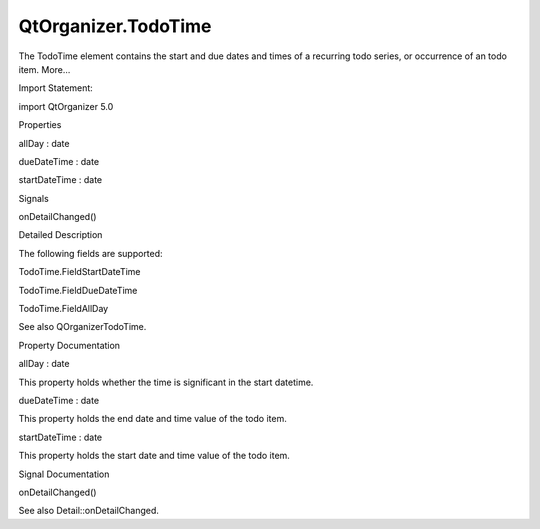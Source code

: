 QtOrganizer.TodoTime
====================

.. raw:: html

   <p>

The TodoTime element contains the start and due dates and times of a
recurring todo series, or occurrence of an todo item. More...

.. raw:: html

   </p>

.. raw:: html

   <!-- @@@TodoTime -->

.. raw:: html

   <table class="alignedsummary">

.. raw:: html

   <tr>

.. raw:: html

   <td class="memItemLeft rightAlign topAlign">

Import Statement:

.. raw:: html

   </td>

.. raw:: html

   <td class="memItemRight bottomAlign">

import QtOrganizer 5.0

.. raw:: html

   </td>

.. raw:: html

   </tr>

.. raw:: html

   </table>

.. raw:: html

   <ul>

.. raw:: html

   </ul>

.. raw:: html

   <h2 id="properties">

Properties

.. raw:: html

   </h2>

.. raw:: html

   <ul>

.. raw:: html

   <li class="fn">

allDay : date

.. raw:: html

   </li>

.. raw:: html

   <li class="fn">

dueDateTime : date

.. raw:: html

   </li>

.. raw:: html

   <li class="fn">

startDateTime : date

.. raw:: html

   </li>

.. raw:: html

   </ul>

.. raw:: html

   <h2 id="signals">

Signals

.. raw:: html

   </h2>

.. raw:: html

   <ul>

.. raw:: html

   <li class="fn">

onDetailChanged()

.. raw:: html

   </li>

.. raw:: html

   </ul>

.. raw:: html

   <!-- $$$TodoTime-description -->

.. raw:: html

   <h2 id="details">

Detailed Description

.. raw:: html

   </h2>

.. raw:: html

   </p>

.. raw:: html

   <p>

The following fields are supported:

.. raw:: html

   </p>

.. raw:: html

   <ul>

.. raw:: html

   <li>

TodoTime.FieldStartDateTime

.. raw:: html

   </li>

.. raw:: html

   <li>

TodoTime.FieldDueDateTime

.. raw:: html

   </li>

.. raw:: html

   <li>

TodoTime.FieldAllDay

.. raw:: html

   </li>

.. raw:: html

   </ul>

.. raw:: html

   <p>

See also QOrganizerTodoTime.

.. raw:: html

   </p>

.. raw:: html

   <!-- @@@TodoTime -->

.. raw:: html

   <h2>

Property Documentation

.. raw:: html

   </h2>

.. raw:: html

   <!-- $$$allDay -->

.. raw:: html

   <table class="qmlname">

.. raw:: html

   <tr valign="top" id="allDay-prop">

.. raw:: html

   <td class="tblQmlPropNode">

.. raw:: html

   <p>

allDay : date

.. raw:: html

   </p>

.. raw:: html

   </td>

.. raw:: html

   </tr>

.. raw:: html

   </table>

.. raw:: html

   <p>

This property holds whether the time is significant in the start
datetime.

.. raw:: html

   </p>

.. raw:: html

   <!-- @@@allDay -->

.. raw:: html

   <table class="qmlname">

.. raw:: html

   <tr valign="top" id="dueDateTime-prop">

.. raw:: html

   <td class="tblQmlPropNode">

.. raw:: html

   <p>

dueDateTime : date

.. raw:: html

   </p>

.. raw:: html

   </td>

.. raw:: html

   </tr>

.. raw:: html

   </table>

.. raw:: html

   <p>

This property holds the end date and time value of the todo item.

.. raw:: html

   </p>

.. raw:: html

   <!-- @@@dueDateTime -->

.. raw:: html

   <table class="qmlname">

.. raw:: html

   <tr valign="top" id="startDateTime-prop">

.. raw:: html

   <td class="tblQmlPropNode">

.. raw:: html

   <p>

startDateTime : date

.. raw:: html

   </p>

.. raw:: html

   </td>

.. raw:: html

   </tr>

.. raw:: html

   </table>

.. raw:: html

   <p>

This property holds the start date and time value of the todo item.

.. raw:: html

   </p>

.. raw:: html

   <!-- @@@startDateTime -->

.. raw:: html

   <h2>

Signal Documentation

.. raw:: html

   </h2>

.. raw:: html

   <!-- $$$onDetailChanged -->

.. raw:: html

   <table class="qmlname">

.. raw:: html

   <tr valign="top" id="onDetailChanged-signal">

.. raw:: html

   <td class="tblQmlFuncNode">

.. raw:: html

   <p>

onDetailChanged()

.. raw:: html

   </p>

.. raw:: html

   </td>

.. raw:: html

   </tr>

.. raw:: html

   </table>

.. raw:: html

   <p>

See also Detail::onDetailChanged.

.. raw:: html

   </p>

.. raw:: html

   <!-- @@@onDetailChanged -->


